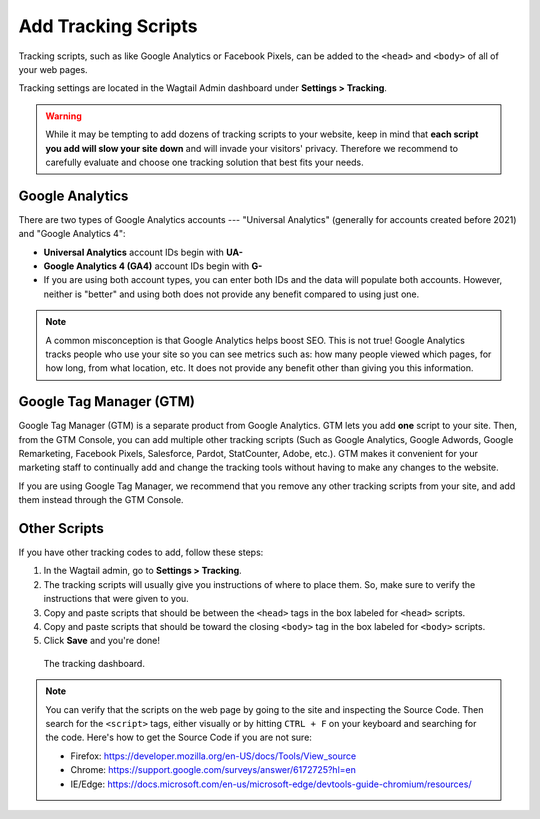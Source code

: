 Add Tracking Scripts
====================

Tracking scripts, such as like Google Analytics or Facebook Pixels, can be added
to the ``<head>`` and ``<body>`` of all of your web pages.

Tracking settings are located in the Wagtail Admin dashboard under
**Settings > Tracking**.

.. warning::

   While it may be tempting to add dozens of tracking scripts to your website,
   keep in mind that **each script you add will slow your site down**
   and will invade your visitors' privacy. Therefore we recommend to carefully
   evaluate and choose one tracking solution that best fits your needs.


Google Analytics
----------------

There are two types of Google Analytics accounts --- "Universal Analytics"
(generally for accounts created before 2021) and "Google Analytics 4":

* **Universal Analytics** account IDs begin with **UA-**

* **Google Analytics 4 (GA4)** account IDs begin with **G-**

* If you are using both account types, you can enter both IDs and the data will
  populate both accounts. However, neither is "better" and using both does not
  provide any benefit compared to using just one.

.. note::

   A common misconception is that Google Analytics helps boost SEO. This is not
   true! Google Analytics tracks people who use your site so you can see
   metrics such as: how many people viewed which pages, for how long, from what
   location, etc. It does not provide any benefit other than giving you this
   information.


Google Tag Manager (GTM)
------------------------

Google Tag Manager (GTM) is a separate product from Google Analytics. GTM lets
you add **one** script to your site. Then, from the GTM Console, you can add
multiple other tracking scripts (Such as Google Analytics, Google Adwords,
Google Remarketing, Facebook Pixels, Salesforce, Pardot, StatCounter, Adobe,
etc.). GTM makes it convenient for your marketing staff to continually add and
change the tracking tools without having to make any changes to the website.

If you are using Google Tag Manager, we recommend that you remove any other
tracking scripts from your site, and add them instead through the GTM Console.


Other Scripts
-------------

If you have other tracking codes to add, follow these steps:

#. In the Wagtail admin, go to **Settings > Tracking**.

#. The tracking scripts will usually give you instructions of where to place
   them. So, make sure to verify the instructions that were given to you.

#. Copy and paste scripts that should be between the ``<head>`` tags in the box
   labeled for ``<head>`` scripts.

#. Copy and paste scripts that should be toward the closing ``<body>`` tag in
   the box labeled for ``<body>`` scripts.

#. Click **Save** and you're done!


.. figure:: img/head-body-scripts-widgets.png
    :alt: The TRACKING dashboard.

    The tracking dashboard.

.. note::

    You can verify that the scripts on the web page by going to the site and
    inspecting the Source Code. Then search for the ``<script>`` tags, either
    visually or by hitting ``CTRL + F`` on your keyboard and searching for the
    code. Here's how to get the Source Code if you are not sure:

    * Firefox: https://developer.mozilla.org/en-US/docs/Tools/View_source

    * Chrome: https://support.google.com/surveys/answer/6172725?hl=en

    * IE/Edge: https://docs.microsoft.com/en-us/microsoft-edge/devtools-guide-chromium/resources/
